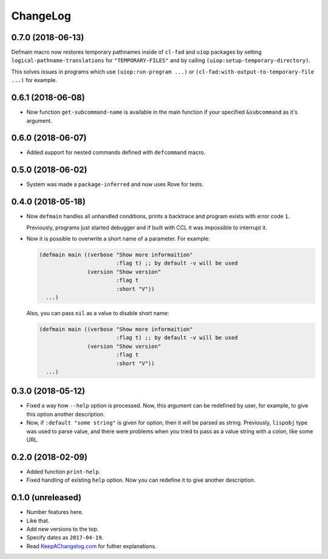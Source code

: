 ===========
 ChangeLog
===========

0.7.0 (2018-06-13)
==================

Defmain macro now restores temporary pathnames inside of ``cl-fad`` and
``uiop`` packages by setting ``logical-pathname-translations`` for
``"TEMPORARY-FILES"`` and by calling
``(uiop:setup-temporary-directory)``.

This solves issues in programs which use ``(uiop:run-program ...)`` or
``(cl-fad:with-output-to-temporary-file ...)`` for example.

0.6.1 (2018-06-08)
==================

* Now function ``get-subcommand-name`` is available in the main function
  if your specified ``&subcommand`` as it's argument.

0.6.0 (2018-06-07)
==================

* Added support for nested commands defined with ``defcommand`` macro.

0.5.0 (2018-06-02)
==================

* System was made a ``package-inferred`` and now uses Rove for tests.

0.4.0 (2018-05-18)
==================

* Now ``defmain`` handles all unhandled conditions, prints a backtrace
  and program exists with error code ``1``.

  Previously, programs just started debugger and if built with CCL it
  was impossible to interrupt it.
* Now it is possible to overwrite a short name of a parameter.
  For example:

  .. code:: lisp

     (defmain main ((verbose "Show more informaition"
                             :flag t) ;; by default -v will be used
                    (version "Show version"
                             :flag t
                             :short "V"))
       ...)

  Also, you can pass ``nil`` as a value to disable short name:
  
  .. code:: lisp

     (defmain main ((verbose "Show more informaition"
                             :flag t) ;; by default -v will be used
                    (version "Show version"
                             :flag t
                             :short "V"))
       ...)

0.3.0 (2018-05-12)
==================

* Fixed a way how ``--help`` option is processed. Now, this argument
  can be redefined by user, for example, to give this option another
  description.
* Now, if ``:default "some string"`` is given for option, then it will
  be parsed as string. Previously, ``lispobj`` type was used to parse
  value, and there were problems when you tried to pass as a value
  string with a colon, like some URL.

0.2.0 (2018-02-09)
==================

* Added function ``print-help``.
* Fixed handling of existing ``help`` option. Now you can redefine it
  to give another description.

0.1.0 (unreleased)
==================

* Number features here.
* Like that.
* Add new versions to the top.
* Specify dates as ``2017-04-19``.
* Read `KeepAChangelog.com <http://keepachangelog.com/>`_ for futher
  explanations.
